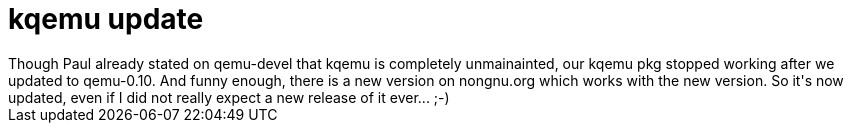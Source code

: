 = kqemu update

:slug: kqemu-update
:category: hacking
:tags: en
:date: 2009-03-23T23:46:18Z
++++
Though Paul already stated on qemu-devel that kqemu is completely unmainainted, our kqemu pkg stopped working after we updated to qemu-0.10. And funny enough, there is a new version on nongnu.org which works with the new version. So it's now updated, even if I did not really expect a new release of it ever... ;-)
++++
